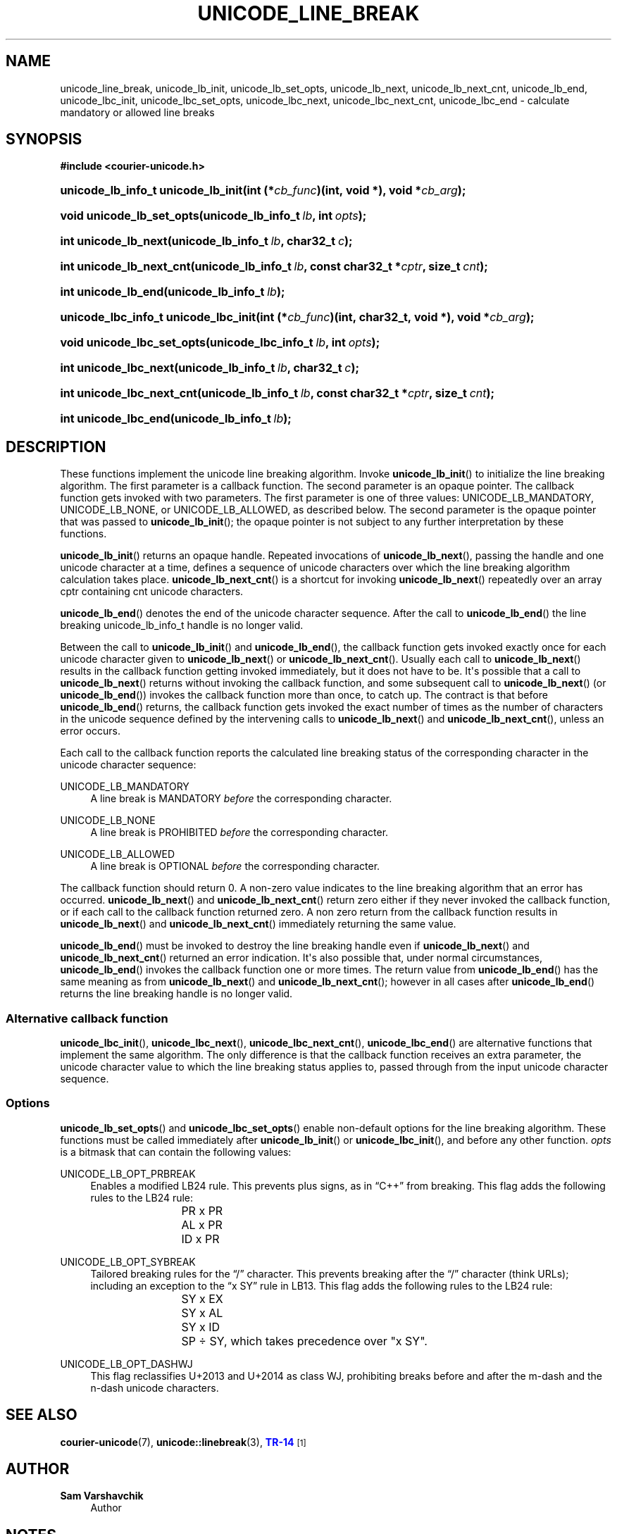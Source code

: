 '\" t
.\"     Title: unicode_line_break
.\"    Author: Sam Varshavchik
.\" Generator: DocBook XSL Stylesheets vsnapshot <http://docbook.sf.net/>
.\"      Date: 04/16/2022
.\"    Manual: Courier Unicode Library
.\"    Source: Courier Unicode Library
.\"  Language: English
.\"
.TH "UNICODE_LINE_BREAK" "3" "04/16/2022" "Courier Unicode Library" "Courier Unicode Library"
.\" -----------------------------------------------------------------
.\" * Define some portability stuff
.\" -----------------------------------------------------------------
.\" ~~~~~~~~~~~~~~~~~~~~~~~~~~~~~~~~~~~~~~~~~~~~~~~~~~~~~~~~~~~~~~~~~
.\" http://bugs.debian.org/507673
.\" http://lists.gnu.org/archive/html/groff/2009-02/msg00013.html
.\" ~~~~~~~~~~~~~~~~~~~~~~~~~~~~~~~~~~~~~~~~~~~~~~~~~~~~~~~~~~~~~~~~~
.ie \n(.g .ds Aq \(aq
.el       .ds Aq '
.\" -----------------------------------------------------------------
.\" * set default formatting
.\" -----------------------------------------------------------------
.\" disable hyphenation
.nh
.\" disable justification (adjust text to left margin only)
.ad l
.\" -----------------------------------------------------------------
.\" * MAIN CONTENT STARTS HERE *
.\" -----------------------------------------------------------------
.SH "NAME"
unicode_line_break, unicode_lb_init, unicode_lb_set_opts, unicode_lb_next, unicode_lb_next_cnt, unicode_lb_end, unicode_lbc_init, unicode_lbc_set_opts, unicode_lbc_next, unicode_lbc_next_cnt, unicode_lbc_end \- calculate mandatory or allowed line breaks
.SH "SYNOPSIS"
.sp
.ft B
.nf
#include <courier\-unicode\&.h>
.fi
.ft
.HP \w'unicode_lb_info_t\ unicode_lb_init('u
.BI "unicode_lb_info_t unicode_lb_init(int\ (*" "cb_func" ")(int,\ void\ *), void\ *" "cb_arg" ");"
.HP \w'void\ unicode_lb_set_opts('u
.BI "void unicode_lb_set_opts(unicode_lb_info_t\ " "lb" ", int\ " "opts" ");"
.HP \w'int\ unicode_lb_next('u
.BI "int unicode_lb_next(unicode_lb_info_t\ " "lb" ", char32_t\ " "c" ");"
.HP \w'int\ unicode_lb_next_cnt('u
.BI "int unicode_lb_next_cnt(unicode_lb_info_t\ " "lb" ", const\ char32_t\ *" "cptr" ", size_t\ " "cnt" ");"
.HP \w'int\ unicode_lb_end('u
.BI "int unicode_lb_end(unicode_lb_info_t\ " "lb" ");"
.HP \w'unicode_lbc_info_t\ unicode_lbc_init('u
.BI "unicode_lbc_info_t unicode_lbc_init(int\ (*" "cb_func" ")(int,\ char32_t,\ void\ *), void\ *" "cb_arg" ");"
.HP \w'void\ unicode_lbc_set_opts('u
.BI "void unicode_lbc_set_opts(unicode_lbc_info_t\ " "lb" ", int\ " "opts" ");"
.HP \w'int\ unicode_lbc_next('u
.BI "int unicode_lbc_next(unicode_lb_info_t\ " "lb" ", char32_t\ " "c" ");"
.HP \w'int\ unicode_lbc_next_cnt('u
.BI "int unicode_lbc_next_cnt(unicode_lb_info_t\ " "lb" ", const\ char32_t\ *" "cptr" ", size_t\ " "cnt" ");"
.HP \w'int\ unicode_lbc_end('u
.BI "int unicode_lbc_end(unicode_lb_info_t\ " "lb" ");"
.SH "DESCRIPTION"
.PP
These functions implement the unicode line breaking algorithm\&. Invoke
\fBunicode_lb_init\fR() to initialize the line breaking algorithm\&. The first parameter is a callback function\&. The second parameter is an opaque pointer\&. The callback function gets invoked with two parameters\&. The first parameter is one of three values:
UNICODE_LB_MANDATORY,
UNICODE_LB_NONE, or
UNICODE_LB_ALLOWED, as described below\&. The second parameter is the opaque pointer that was passed to
\fBunicode_lb_init\fR(); the opaque pointer is not subject to any further interpretation by these functions\&.
.PP
\fBunicode_lb_init\fR() returns an opaque handle\&. Repeated invocations of
\fBunicode_lb_next\fR(), passing the handle and one unicode character at a time, defines a sequence of unicode characters over which the line breaking algorithm calculation takes place\&.
\fBunicode_lb_next_cnt\fR() is a shortcut for invoking
\fBunicode_lb_next\fR() repeatedly over an array
cptr
containing
cnt
unicode characters\&.
.PP
\fBunicode_lb_end\fR() denotes the end of the unicode character sequence\&. After the call to
\fBunicode_lb_end\fR() the line breaking
unicode_lb_info_t
handle is no longer valid\&.
.PP
Between the call to
\fBunicode_lb_init\fR() and
\fBunicode_lb_end\fR(), the callback function gets invoked exactly once for each unicode character given to
\fBunicode_lb_next\fR() or
\fBunicode_lb_next_cnt\fR()\&. Usually each call to
\fBunicode_lb_next\fR() results in the callback function getting invoked immediately, but it does not have to be\&. It\*(Aqs possible that a call to
\fBunicode_lb_next\fR() returns without invoking the callback function, and some subsequent call to
\fBunicode_lb_next\fR() (or
\fBunicode_lb_end\fR()) invokes the callback function more than once, to catch up\&. The contract is that before
\fBunicode_lb_end\fR() returns, the callback function gets invoked the exact number of times as the number of characters in the unicode sequence defined by the intervening calls to
\fBunicode_lb_next\fR() and
\fBunicode_lb_next_cnt\fR(), unless an error occurs\&.
.PP
Each call to the callback function reports the calculated line breaking status of the corresponding character in the unicode character sequence:
.PP
UNICODE_LB_MANDATORY
.RS 4
A line break is MANDATORY
\fIbefore\fR
the corresponding character\&.
.RE
.PP
UNICODE_LB_NONE
.RS 4
A line break is PROHIBITED
\fIbefore\fR
the corresponding character\&.
.RE
.PP
UNICODE_LB_ALLOWED
.RS 4
A line break is OPTIONAL
\fIbefore\fR
the corresponding character\&.
.RE
.PP
The callback function should return 0\&. A non\-zero value indicates to the line breaking algorithm that an error has occurred\&.
\fBunicode_lb_next\fR() and
\fBunicode_lb_next_cnt\fR() return zero either if they never invoked the callback function, or if each call to the callback function returned zero\&. A non zero return from the callback function results in
\fBunicode_lb_next\fR() and
\fBunicode_lb_next_cnt\fR() immediately returning the same value\&.
.PP
\fBunicode_lb_end\fR() must be invoked to destroy the line breaking handle even if
\fBunicode_lb_next\fR() and
\fBunicode_lb_next_cnt\fR() returned an error indication\&. It\*(Aqs also possible that, under normal circumstances,
\fBunicode_lb_end\fR() invokes the callback function one or more times\&. The return value from
\fBunicode_lb_end\fR() has the same meaning as from
\fBunicode_lb_next\fR() and
\fBunicode_lb_next_cnt\fR(); however in all cases after
\fBunicode_lb_end\fR() returns the line breaking handle is no longer valid\&.
.SS "Alternative callback function"
.PP
\fBunicode_lbc_init\fR(),
\fBunicode_lbc_next\fR(),
\fBunicode_lbc_next_cnt\fR(),
\fBunicode_lbc_end\fR() are alternative functions that implement the same algorithm\&. The only difference is that the callback function receives an extra parameter, the unicode character value to which the line breaking status applies to, passed through from the input unicode character sequence\&.
.SS "Options"
.PP
\fBunicode_lb_set_opts\fR() and
\fBunicode_lbc_set_opts\fR() enable non\-default options for the line breaking algorithm\&. These functions must be called immediately after
\fBunicode_lb_init\fR() or
\fBunicode_lbc_init\fR(), and before any other function\&.
\fIopts\fR
is a bitmask that can contain the following values:
.PP
UNICODE_LB_OPT_PRBREAK
.RS 4
Enables a modified
LB24
rule\&. This prevents plus signs, as in
\(lqC++\(rq
from breaking\&. This flag adds the following rules to the LB24 rule:
.sp
.if n \{\
.RS 4
.\}
.nf
			PR x PR

			AL x PR

		        ID x PR
.fi
.if n \{\
.RE
.\}
.RE
.PP
UNICODE_LB_OPT_SYBREAK
.RS 4
Tailored breaking rules for the
\(lq/\(rq
character\&. This prevents breaking after the
\(lq/\(rq
character (think URLs); including an exception to the
\(lqx SY\(rq
rule in
LB13\&. This flag adds the following rules to the LB24 rule:
.sp
.if n \{\
.RS 4
.\}
.nf
			SY x EX

			SY x AL

			SY x ID

		        SP \(di SY, which takes precedence over "x SY"\&.
.fi
.if n \{\
.RE
.\}
.RE
.PP
UNICODE_LB_OPT_DASHWJ
.RS 4
This flag reclassifies
U+2013
and
U+2014
as class
WJ, prohibiting breaks before and after the m\-dash and the n\-dash unicode characters\&.
.RE
.SH "SEE ALSO"
.PP
\fBcourier-unicode\fR(7),
\fBunicode::linebreak\fR(3),
\m[blue]\fBTR\-14\fR\m[]\&\s-2\u[1]\d\s+2
.SH "AUTHOR"
.PP
\fBSam Varshavchik\fR
.RS 4
Author
.RE
.SH "NOTES"
.IP " 1." 4
TR-14
.RS 4
\%https://www.unicode.org/reports/tr14/tr14-45.html
.RE
